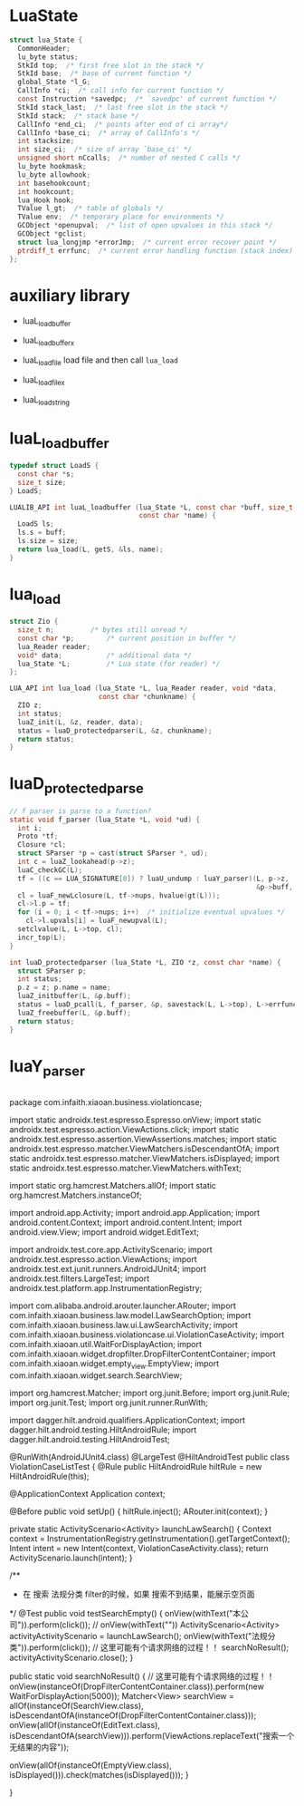 * LuaState
#+begin_src c
struct lua_State {
  CommonHeader;
  lu_byte status;
  StkId top;  /* first free slot in the stack */
  StkId base;  /* base of current function */
  global_State *l_G;
  CallInfo *ci;  /* call info for current function */
  const Instruction *savedpc;  /* `savedpc' of current function */
  StkId stack_last;  /* last free slot in the stack */
  StkId stack;  /* stack base */
  CallInfo *end_ci;  /* points after end of ci array*/
  CallInfo *base_ci;  /* array of CallInfo's */
  int stacksize;
  int size_ci;  /* size of array `base_ci' */
  unsigned short nCcalls;  /* number of nested C calls */
  lu_byte hookmask;
  lu_byte allowhook;
  int basehookcount;
  int hookcount;
  lua_Hook hook;
  TValue l_gt;  /* table of globals */
  TValue env;  /* temporary place for environments */
  GCObject *openupval;  /* list of open upvalues in this stack */
  GCObject *gclist;
  struct lua_longjmp *errorJmp;  /* current error recover point */
  ptrdiff_t errfunc;  /* current error handling function (stack index) */
};
#+end_src


* auxiliary library
- luaL_loadbuffer
- luaL_loadbufferx
- luaL_loadfile
  load file and then call ~lua_load~

- luaL_loadfilex
- luaL_loadstring


* luaL_loadbuffer

#+begin_src c
typedef struct LoadS {
  const char *s;
  size_t size;
} LoadS;

LUALIB_API int luaL_loadbuffer (lua_State *L, const char *buff, size_t size,
                                const char *name) {
  LoadS ls;
  ls.s = buff;
  ls.size = size;
  return lua_load(L, getS, &ls, name);
}
#+end_src


* lua_load
#+begin_src c
struct Zio {
  size_t n;			/* bytes still unread */
  const char *p;		/* current position in buffer */
  lua_Reader reader;
  void* data;			/* additional data */
  lua_State *L;			/* Lua state (for reader) */
};

LUA_API int lua_load (lua_State *L, lua_Reader reader, void *data,
                      const char *chunkname) {
  ZIO z;
  int status;
  luaZ_init(L, &z, reader, data);
  status = luaD_protectedparser(L, &z, chunkname);
  return status;
}
#+end_src


* luaD_protectedparse
#+begin_src c
// f parser is parse to a function?
static void f_parser (lua_State *L, void *ud) {
  int i;
  Proto *tf;
  Closure *cl;
  struct SParser *p = cast(struct SParser *, ud);
  int c = luaZ_lookahead(p->z);
  luaC_checkGC(L);
  tf = ((c == LUA_SIGNATURE[0]) ? luaU_undump : luaY_parser)(L, p->z,
                                                             &p->buff, p->name);
  cl = luaF_newLclosure(L, tf->nups, hvalue(gt(L)));
  cl->l.p = tf;
  for (i = 0; i < tf->nups; i++)  /* initialize eventual upvalues */
    cl->l.upvals[i] = luaF_newupval(L);
  setclvalue(L, L->top, cl);
  incr_top(L);
}

int luaD_protectedparser (lua_State *L, ZIO *z, const char *name) {
  struct SParser p;
  int status;
  p.z = z; p.name = name;
  luaZ_initbuffer(L, &p.buff);
  status = luaD_pcall(L, f_parser, &p, savestack(L, L->top), L->errfunc);
  luaZ_freebuffer(L, &p.buff);
  return status;
}
#+end_src


* luaY_parser
#+begin_src c
#+end_src




package com.infaith.xiaoan.business.violationcase;

import static androidx.test.espresso.Espresso.onView;
import static androidx.test.espresso.action.ViewActions.click;
import static androidx.test.espresso.assertion.ViewAssertions.matches;
import static androidx.test.espresso.matcher.ViewMatchers.isDescendantOfA;
import static androidx.test.espresso.matcher.ViewMatchers.isDisplayed;
import static androidx.test.espresso.matcher.ViewMatchers.withText;

import static org.hamcrest.Matchers.allOf;
import static org.hamcrest.Matchers.instanceOf;

import android.app.Activity;
import android.app.Application;
import android.content.Context;
import android.content.Intent;
import android.view.View;
import android.widget.EditText;

import androidx.test.core.app.ActivityScenario;
import androidx.test.espresso.action.ViewActions;
import androidx.test.ext.junit.runners.AndroidJUnit4;
import androidx.test.filters.LargeTest;
import androidx.test.platform.app.InstrumentationRegistry;

import com.alibaba.android.arouter.launcher.ARouter;
import com.infaith.xiaoan.business.law.model.LawSearchOption;
import com.infaith.xiaoan.business.law.ui.LawSearchActivity;
import com.infaith.xiaoan.business.violationcase.ui.ViolationCaseActivity;
import com.infaith.xiaoan.util.WaitForDisplayAction;
import com.infaith.xiaoan.widget.dropfilter.DropFilterContentContainer;
import com.infaith.xiaoan.widget.empty_view.EmptyView;
import com.infaith.xiaoan.widget.search.SearchView;

import org.hamcrest.Matcher;
import org.junit.Before;
import org.junit.Rule;
import org.junit.Test;
import org.junit.runner.RunWith;

import dagger.hilt.android.qualifiers.ApplicationContext;
import dagger.hilt.android.testing.HiltAndroidRule;
import dagger.hilt.android.testing.HiltAndroidTest;

@RunWith(AndroidJUnit4.class)
@LargeTest
@HiltAndroidTest
public class ViolationCaseListTest {
    @Rule
    public HiltAndroidRule hiltRule = new HiltAndroidRule(this);

    @ApplicationContext Application context;

    @Before
    public void setUp() {
        hiltRule.inject();
        ARouter.init(context);
    }


    private static ActivityScenario<Activity> launchLawSearch() {
        Context context = InstrumentationRegistry.getInstrumentation().getTargetContext();
        Intent intent = new Intent(context, ViolationCaseActivity.class);
        return ActivityScenario.launch(intent);
    }

    /**
     * 在 搜索 法规分类 filter的时候，如果 搜索不到结果，能展示空页面
     */
    @Test
    public void testSearchEmpty() {
        onView(withText("本公司")).perform(click());
//        onView(withText(""))
        ActivityScenario<Activity> activityActivityScenario = launchLawSearch();
        onView(withText("法规分类")).perform(click());
        // 这里可能有个请求网络的过程！！
        searchNoResult();
        activityActivityScenario.close();
    }

    public static void searchNoResult() {
        // 这里可能有个请求网络的过程！！
        onView(instanceOf(DropFilterContentContainer.class)).perform(new WaitForDisplayAction(5000));
        Matcher<View> searchView = allOf(instanceOf(SearchView.class), isDescendantOfA(instanceOf(DropFilterContentContainer.class)));
        onView(allOf(instanceOf(EditText.class), isDescendantOfA(searchView))).perform(ViewActions.replaceText("搜索一个无结果的内容"));

        onView(allOf(instanceOf(EmptyView.class), isDisplayed())).check(matches(isDisplayed()));
    }

}
